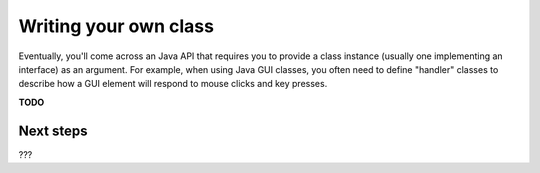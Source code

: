 ======================
Writing your own class
======================

Eventually, you'll come across an Java API that requires you to provide
a class instance (usually one implementing an interface) as an argument.
For example, when using Java GUI classes, you often need to define "handler"
classes to describe how a GUI element will respond to mouse clicks and key
presses.

**TODO**

Next steps
==========

???
